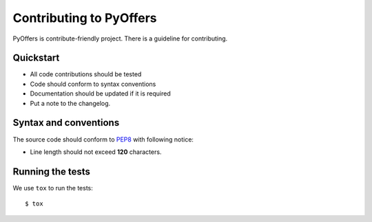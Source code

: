 .. _contributing:

########################
Contributing to PyOffers
########################

PyOffers is contribute-friendly project. There is a guideline for contributing.

Quickstart
----------

- All code contributions should be tested
- Code should conform to syntax conventions
- Documentation should be updated if it is required
- Put a note to the changelog.

Syntax and conventions
----------------------

The source code should conform to `PEP8`_ with following notice:

- Line length should not exceed **120** characters.

Running the tests
-----------------

We use ``tox`` to run the tests::

    $ tox

.. _PEP8: http://www.python.org/dev/peps/pep-0008/